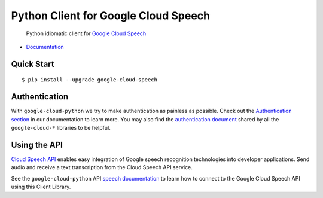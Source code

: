Python Client for Google Cloud Speech
=====================================

    Python idiomatic client for `Google Cloud Speech`_

.. _Google Cloud Speech: https://cloud.google.com/speech/

-  `Documentation`_

.. _Documentation: https://googlecloudplatform.github.io/google-cloud-python/stable/speech-usage.html

Quick Start
-----------

::

    $ pip install --upgrade google-cloud-speech

Authentication
--------------

With ``google-cloud-python`` we try to make authentication as painless as
possible. Check out the `Authentication section`_ in our documentation to
learn more. You may also find the `authentication document`_ shared by all
the ``google-cloud-*`` libraries to be helpful.

.. _Authentication section: http://google-cloud-python.readthedocs.io/en/latest/google-cloud-auth.html
.. _authentication document: https://github.com/GoogleCloudPlatform/gcloud-common/tree/master/authentication

Using the API
-------------

`Cloud Speech API`_ enables easy integration of Google speech
recognition technologies into developer applications. Send audio
and receive a text transcription from the Cloud Speech API service.

.. _Cloud Speech API: https://cloud.google.com/speech/

See the ``google-cloud-python`` API `speech documentation`_ to learn how to
connect to the Google Cloud Speech API using this Client Library.

.. _speech documentation: https://googlecloudplatform.github.io/google-cloud-python/stable/speech-usage.html
